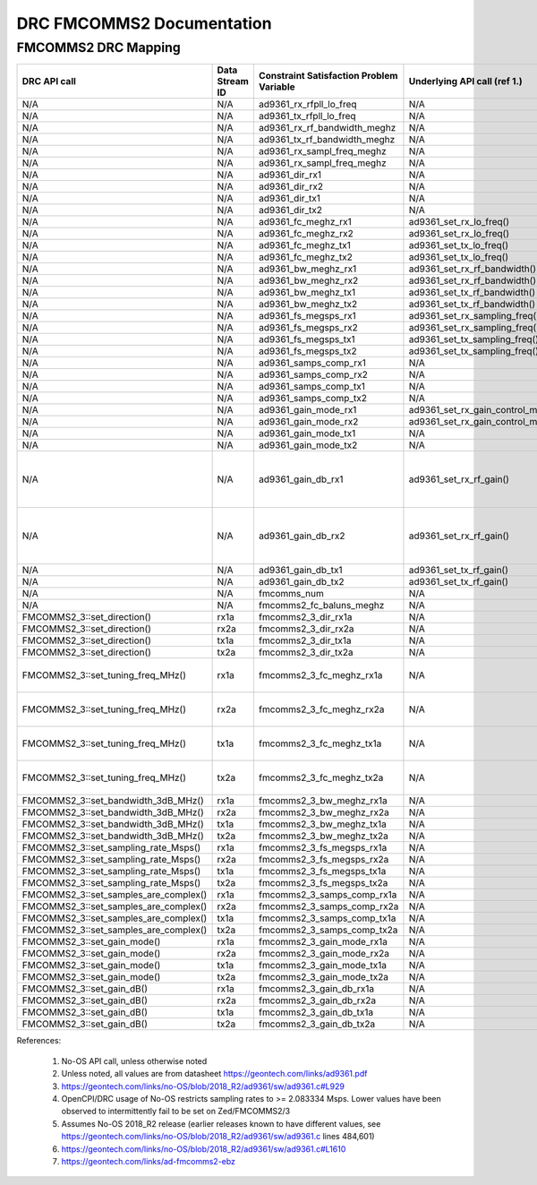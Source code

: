 .. DRC FMCOMMS2 Documentation:

.. This file is protected by Copyright. Please refer to the COPYRIGHT file
   distributed with this source distribution.

   This file is part of OpenCPI <http://www.opencpi.org>

   OpenCPI is free software: you can redistribute it and/or modify it under the
   terms of the GNU Lesser General Public License as published by the Free
   Software Foundation, either version 3 of the License, or (at your option) any
   later version.

   OpenCPI is distributed in the hope that it will be useful, but WITHOUT ANY
   WARRANTY; without even the implied warranty of MERCHANTABILITY or FITNESS FOR
   A PARTICULAR PURPOSE. See the GNU Lesser General Public License for
   more details.

   You should have received a copy of the GNU Lesser General Public License
   along with this program. If not, see <http://www.gnu.org/licenses/>.

.. Company:     Geon Technologies, LLC
   Author:      Joel Palmer
   Copyright:   (c) 2018 Geon Technologies, LLC. All rights reserved.
                Dissemination of this information or reproduction of this
                material is strictly prohibited unless prior written
                permission is obtained from Geon Technologies, LLC

.. _DRC_FMCOMMS2_Documentation:

DRC FMCOMMS2 Documentation
==========================

FMCOMMS2 DRC Mapping
--------------------

..

+---------------------------------------+--------+------------------------------+-----------------------------------+-----------------------------------------------------------------------------------------------------------+
| DRC API call                          | Data   | Constraint Satisfaction      | Underlying API call (ref 1.)      | Constrained                                                                                               |
|                                       | Stream | Problem Variable             |                                   | Range(s) (ref 2.)                                                                                         |
|                                       | ID     |                              |                                   |                                                                                                           |
+=======================================+========+==============================+===================================+===========================================================================================================+
| N/A                                   | N/A    | ad9361_rx_rfpll_lo_freq      | N/A                               | [70,6000]                                                                                                 |
+---------------------------------------+--------+------------------------------+-----------------------------------+-----------------------------------------------------------------------------------------------------------+
| N/A                                   | N/A    | ad9361_tx_rfpll_lo_freq      | N/A                               | [70,6000] (ref 3.)                                                                                        |
+---------------------------------------+--------+------------------------------+-----------------------------------+-----------------------------------------------------------------------------------------------------------+
| N/A                                   | N/A    | ad9361_rx_rf_bandwidth_meghz | N/A                               | [0.2,56]                                                                                                  |
+---------------------------------------+--------+------------------------------+-----------------------------------+-----------------------------------------------------------------------------------------------------------+
| N/A                                   | N/A    | ad9361_tx_rf_bandwidth_meghz | N/A                               | [1.25,40]                                                                                                 |
+---------------------------------------+--------+------------------------------+-----------------------------------+-----------------------------------------------------------------------------------------------------------+
| N/A                                   | N/A    | ad9361_rx_sampl_freq_meghz   | N/A                               | [2.083334,61.44]                                                                                          |
+---------------------------------------+--------+------------------------------+-----------------------------------+-----------------------------------------------------------------------------------------------------------+
| N/A                                   | N/A    | ad9361_rx_sampl_freq_meghz   | N/A                               | [2.083334,61.44] (ref 4.)                                                                                 |
+---------------------------------------+--------+------------------------------+-----------------------------------+-----------------------------------------------------------------------------------------------------------+
| N/A                                   | N/A    | ad9361_dir_rx1               | N/A                               | 0 (rx)                                                                                                    |
+---------------------------------------+--------+------------------------------+-----------------------------------+-----------------------------------------------------------------------------------------------------------+
| N/A                                   | N/A    | ad9361_dir_rx2               | N/A                               | 0 (rx)                                                                                                    |
+---------------------------------------+--------+------------------------------+-----------------------------------+-----------------------------------------------------------------------------------------------------------+
| N/A                                   | N/A    | ad9361_dir_tx1               | N/A                               | 1 (tx)                                                                                                    |
+---------------------------------------+--------+------------------------------+-----------------------------------+-----------------------------------------------------------------------------------------------------------+
| N/A                                   | N/A    | ad9361_dir_tx2               | N/A                               | 1 (tx)                                                                                                    |
+---------------------------------------+--------+------------------------------+-----------------------------------+-----------------------------------------------------------------------------------------------------------+
| N/A                                   | N/A    | ad9361_fc_meghz_rx1          | ad9361_set_rx_lo_freq()           | ad9361_rx_rfpll_lo_freq_meghz                                                                             |
+---------------------------------------+--------+------------------------------+-----------------------------------+-----------------------------------------------------------------------------------------------------------+
| N/A                                   | N/A    | ad9361_fc_meghz_rx2          | ad9361_set_rx_lo_freq()           | ad9361_rx_rfpll_lo_freq_meghz                                                                             |
+---------------------------------------+--------+------------------------------+-----------------------------------+-----------------------------------------------------------------------------------------------------------+
| N/A                                   | N/A    | ad9361_fc_meghz_tx1          | ad9361_set_tx_lo_freq()           | ad9361_tx_rfpll_lo_freq_meghz                                                                             |
+---------------------------------------+--------+------------------------------+-----------------------------------+-----------------------------------------------------------------------------------------------------------+
| N/A                                   | N/A    | ad9361_fc_meghz_tx2          | ad9361_set_tx_lo_freq()           | ad9361_tx_rfpll_lo_freq_meghz                                                                             |
+---------------------------------------+--------+------------------------------+-----------------------------------+-----------------------------------------------------------------------------------------------------------+
| N/A                                   | N/A    | ad9361_bw_meghz_rx1          | ad9361_set_rx_rf_bandwidth()      | ad9361_rx_rf_bandwidth_meghz                                                                              |
+---------------------------------------+--------+------------------------------+-----------------------------------+-----------------------------------------------------------------------------------------------------------+
| N/A                                   | N/A    | ad9361_bw_meghz_rx2          | ad9361_set_rx_rf_bandwidth()      | ad9361_rx_rf_bandwidth_meghz                                                                              |
+---------------------------------------+--------+------------------------------+-----------------------------------+-----------------------------------------------------------------------------------------------------------+
| N/A                                   | N/A    | ad9361_bw_meghz_tx1          | ad9361_set_tx_rf_bandwidth()      | ad9361_tx_rf_bandwidth_meghz                                                                              |
+---------------------------------------+--------+------------------------------+-----------------------------------+-----------------------------------------------------------------------------------------------------------+
| N/A                                   | N/A    | ad9361_bw_meghz_tx2          | ad9361_set_tx_rf_bandwidth()      | ad9361_tx_rf_bandwidth_meghz                                                                              |
+---------------------------------------+--------+------------------------------+-----------------------------------+-----------------------------------------------------------------------------------------------------------+
| N/A                                   | N/A    | ad9361_fs_megsps_rx1         | ad9361_set_rx_sampling_freq()     | ad9361_rx_sampl_freq_meghz                                                                                |
+---------------------------------------+--------+------------------------------+-----------------------------------+-----------------------------------------------------------------------------------------------------------+
| N/A                                   | N/A    | ad9361_fs_megsps_rx2         | ad9361_set_rx_sampling_freq()     | ad9361_rx_sampl_freq_meghz                                                                                |
+---------------------------------------+--------+------------------------------+-----------------------------------+-----------------------------------------------------------------------------------------------------------+
| N/A                                   | N/A    | ad9361_fs_megsps_tx1         | ad9361_set_tx_sampling_freq()     | ad9361_tx_sampl_freq_meghz                                                                                |
+---------------------------------------+--------+------------------------------+-----------------------------------+-----------------------------------------------------------------------------------------------------------+
| N/A                                   | N/A    | ad9361_fs_megsps_tx2         | ad9361_set_tx_sampling_freq()     | ad9361_tx_sampl_freq_meghz                                                                                |
+---------------------------------------+--------+------------------------------+-----------------------------------+-----------------------------------------------------------------------------------------------------------+
| N/A                                   | N/A    | ad9361_samps_comp_rx1        | N/A                               | 1                                                                                                         |
+---------------------------------------+--------+------------------------------+-----------------------------------+-----------------------------------------------------------------------------------------------------------+
| N/A                                   | N/A    | ad9361_samps_comp_rx2        | N/A                               | 1                                                                                                         |
+---------------------------------------+--------+------------------------------+-----------------------------------+-----------------------------------------------------------------------------------------------------------+
| N/A                                   | N/A    | ad9361_samps_comp_tx1        | N/A                               | 1                                                                                                         |
+---------------------------------------+--------+------------------------------+-----------------------------------+-----------------------------------------------------------------------------------------------------------+
| N/A                                   | N/A    | ad9361_samps_comp_tx2        | N/A                               | 1                                                                                                         |
+---------------------------------------+--------+------------------------------+-----------------------------------+-----------------------------------------------------------------------------------------------------------+
| N/A                                   | N/A    | ad9361_gain_mode_rx1         | ad9361_set_rx_gain_control_mode() | [0..1] (agc..manual)                                                                                      |
+---------------------------------------+--------+------------------------------+-----------------------------------+-----------------------------------------------------------------------------------------------------------+
| N/A                                   | N/A    | ad9361_gain_mode_rx2         | ad9361_set_rx_gain_control_mode() | [0..1] (agc..manual)                                                                                      |
+---------------------------------------+--------+------------------------------+-----------------------------------+-----------------------------------------------------------------------------------------------------------+
| N/A                                   | N/A    | ad9361_gain_mode_tx1         | N/A                               | 1 (manual)                                                                                                |
+---------------------------------------+--------+------------------------------+-----------------------------------+-----------------------------------------------------------------------------------------------------------+
| N/A                                   | N/A    | ad9361_gain_mode_tx2         | N/A                               | 1 (manual)                                                                                                |
+---------------------------------------+--------+------------------------------+-----------------------------------+-----------------------------------------------------------------------------------------------------------+
| N/A                                   | N/A    | ad9361_gain_db_rx1           | ad9361_set_rx_rf_gain()           | [-1,73] if 0<=Rx_RFPLL_LO_freq<=1300, [-3,71] if 1300<Rx_RFPLL_LO_freq<=4000, [-10,62] otherwise (ref 5.) |
+---------------------------------------+--------+------------------------------+-----------------------------------+-----------------------------------------------------------------------------------------------------------+
| N/A                                   | N/A    | ad9361_gain_db_rx2           | ad9361_set_rx_rf_gain()           | [-1,73] if 0<=Rx_RFPLL_LO_freq<=1300, [-3,71] if 1300<Rx_RFPLL_LO_freq<=4000, [-10,62] otherwise (ref 5.) |
+---------------------------------------+--------+------------------------------+-----------------------------------+-----------------------------------------------------------------------------------------------------------+
| N/A                                   | N/A    | ad9361_gain_db_tx1           | ad9361_set_tx_rf_gain()           | [-89.75,0] (ref 6.)                                                                                       |
+---------------------------------------+--------+------------------------------+-----------------------------------+-----------------------------------------------------------------------------------------------------------+
| N/A                                   | N/A    | ad9361_gain_db_tx2           | ad9361_set_tx_rf_gain()           | [-89.75,0] (ref 6.)                                                                                       |
+---------------------------------------+--------+------------------------------+-----------------------------------+-----------------------------------------------------------------------------------------------------------+
| N/A                                   | N/A    | fmcomms_num                  | N/A                               | [2..3] (ref 7.)                                                                                           |
+---------------------------------------+--------+------------------------------+-----------------------------------+-----------------------------------------------------------------------------------------------------------+
| N/A                                   | N/A    | fmcomms2_fc_baluns_meghz     | N/A                               | [2400,2500] (ref 7.)                                                                                      |
+---------------------------------------+--------+------------------------------+-----------------------------------+-----------------------------------------------------------------------------------------------------------+
| FMCOMMS2_3::set_direction()           | rx1a   | fmcomms2_3_dir_rx1a          | N/A                               | ad9361_dir_rx1                                                                                            |
+---------------------------------------+--------+------------------------------+-----------------------------------+-----------------------------------------------------------------------------------------------------------+
| FMCOMMS2_3::set_direction()           | rx2a   | fmcomms2_3_dir_rx2a          | N/A                               | ad9361_dir_rx2                                                                                            |
+---------------------------------------+--------+------------------------------+-----------------------------------+-----------------------------------------------------------------------------------------------------------+
| FMCOMMS2_3::set_direction()           | tx1a   | fmcomms2_3_dir_tx1a          | N/A                               | ad9361_dir_tx1                                                                                            |
+---------------------------------------+--------+------------------------------+-----------------------------------+-----------------------------------------------------------------------------------------------------------+
| FMCOMMS2_3::set_direction()           | tx2a   | fmcomms2_3_dir_tx2a          | N/A                               | ad9361_dir_tx2                                                                                            |
+---------------------------------------+--------+------------------------------+-----------------------------------+-----------------------------------------------------------------------------------------------------------+
| FMCOMMS2_3::set_tuning_freq_MHz()     | rx1a   | fmcomms2_3_fc_meghz_rx1a     | N/A                               | ad9361_fc_meghz_rx1 intersected with fmcomms2_fc_baluns_meghz                                             |
+---------------------------------------+--------+------------------------------+-----------------------------------+-----------------------------------------------------------------------------------------------------------+
| FMCOMMS2_3::set_tuning_freq_MHz()     | rx2a   | fmcomms2_3_fc_meghz_rx2a     | N/A                               | ad9361_fc_meghz_rx2 intersected with fmcomms2_fc_baluns_meghz                                             |
+---------------------------------------+--------+------------------------------+-----------------------------------+-----------------------------------------------------------------------------------------------------------+
| FMCOMMS2_3::set_tuning_freq_MHz()     | tx1a   | fmcomms2_3_fc_meghz_tx1a     | N/A                               | ad9361_fc_meghz_tx1 intersected with fmcomms2_fc_baluns_meghz                                             |
+---------------------------------------+--------+------------------------------+-----------------------------------+-----------------------------------------------------------------------------------------------------------+
| FMCOMMS2_3::set_tuning_freq_MHz()     | tx2a   | fmcomms2_3_fc_meghz_tx2a     | N/A                               | ad9361_fc_meghz_tx2 intersected with fmcomms2_fc_baluns_meghz                                             |
+---------------------------------------+--------+------------------------------+-----------------------------------+-----------------------------------------------------------------------------------------------------------+
| FMCOMMS2_3::set_bandwidth_3dB_MHz()   | rx1a   | fmcomms2_3_bw_meghz_rx1a     | N/A                               | ad9361_bw_meghz_rx1                                                                                       |
+---------------------------------------+--------+------------------------------+-----------------------------------+-----------------------------------------------------------------------------------------------------------+
| FMCOMMS2_3::set_bandwidth_3dB_MHz()   | rx2a   | fmcomms2_3_bw_meghz_rx2a     | N/A                               | ad9361_bw_meghz_rx2                                                                                       |
+---------------------------------------+--------+------------------------------+-----------------------------------+-----------------------------------------------------------------------------------------------------------+
| FMCOMMS2_3::set_bandwidth_3dB_MHz()   | tx1a   | fmcomms2_3_bw_meghz_tx1a     | N/A                               | ad9361_bw_meghz_tx1                                                                                       |
+---------------------------------------+--------+------------------------------+-----------------------------------+-----------------------------------------------------------------------------------------------------------+
| FMCOMMS2_3::set_bandwidth_3dB_MHz()   | tx2a   | fmcomms2_3_bw_meghz_tx2a     | N/A                               | ad9361_bw_meghz_tx2                                                                                       |
+---------------------------------------+--------+------------------------------+-----------------------------------+-----------------------------------------------------------------------------------------------------------+
| FMCOMMS2_3::set_sampling_rate_Msps()  | rx1a   | fmcomms2_3_fs_megsps_rx1a    | N/A                               | ad9361_fs_megsps_rx1                                                                                      |
+---------------------------------------+--------+------------------------------+-----------------------------------+-----------------------------------------------------------------------------------------------------------+
| FMCOMMS2_3::set_sampling_rate_Msps()  | rx2a   | fmcomms2_3_fs_megsps_rx2a    | N/A                               | ad9361_fs_megsps_rx2                                                                                      |
+---------------------------------------+--------+------------------------------+-----------------------------------+-----------------------------------------------------------------------------------------------------------+
| FMCOMMS2_3::set_sampling_rate_Msps()  | tx1a   | fmcomms2_3_fs_megsps_tx1a    | N/A                               | ad9361_fs_megsps_tx1                                                                                      |
+---------------------------------------+--------+------------------------------+-----------------------------------+-----------------------------------------------------------------------------------------------------------+
| FMCOMMS2_3::set_sampling_rate_Msps()  | tx2a   | fmcomms2_3_fs_megsps_tx2a    | N/A                               | ad9361_fs_megsps_tx2                                                                                      |
+---------------------------------------+--------+------------------------------+-----------------------------------+-----------------------------------------------------------------------------------------------------------+
| FMCOMMS2_3::set_samples_are_complex() | rx1a   | fmcomms2_3_samps_comp_rx1a   | N/A                               | ad9361_samps_comp_rx1                                                                                     |
+---------------------------------------+--------+------------------------------+-----------------------------------+-----------------------------------------------------------------------------------------------------------+
| FMCOMMS2_3::set_samples_are_complex() | rx2a   | fmcomms2_3_samps_comp_rx2a   | N/A                               | ad9361_samps_comp_rx2                                                                                     |
+---------------------------------------+--------+------------------------------+-----------------------------------+-----------------------------------------------------------------------------------------------------------+
| FMCOMMS2_3::set_samples_are_complex() | tx1a   | fmcomms2_3_samps_comp_tx1a   | N/A                               | ad9361_samps_comp_tx1                                                                                     |
+---------------------------------------+--------+------------------------------+-----------------------------------+-----------------------------------------------------------------------------------------------------------+
| FMCOMMS2_3::set_samples_are_complex() | tx2a   | fmcomms2_3_samps_comp_tx2a   | N/A                               | ad9361_samps_comp_tx2                                                                                     |
+---------------------------------------+--------+------------------------------+-----------------------------------+-----------------------------------------------------------------------------------------------------------+
| FMCOMMS2_3::set_gain_mode()           | rx1a   | fmcomms2_3_gain_mode_rx1a    | N/A                               | ad9361_gain_mode_rx1                                                                                      |
+---------------------------------------+--------+------------------------------+-----------------------------------+-----------------------------------------------------------------------------------------------------------+
| FMCOMMS2_3::set_gain_mode()           | rx2a   | fmcomms2_3_gain_mode_rx2a    | N/A                               | ad9361_gain_mode_rx2                                                                                      |
+---------------------------------------+--------+------------------------------+-----------------------------------+-----------------------------------------------------------------------------------------------------------+
| FMCOMMS2_3::set_gain_mode()           | tx1a   | fmcomms2_3_gain_mode_tx1a    | N/A                               | ad9361_gain_mode_tx1                                                                                      |
+---------------------------------------+--------+------------------------------+-----------------------------------+-----------------------------------------------------------------------------------------------------------+
| FMCOMMS2_3::set_gain_mode()           | tx2a   | fmcomms2_3_gain_mode_tx2a    | N/A                               | ad9361_gain_mode_tx2                                                                                      |
+---------------------------------------+--------+------------------------------+-----------------------------------+-----------------------------------------------------------------------------------------------------------+
| FMCOMMS2_3::set_gain_dB()             | rx1a   | fmcomms2_3_gain_db_rx1a      | N/A                               | ad9361_gain_db_rx1                                                                                        |
+---------------------------------------+--------+------------------------------+-----------------------------------+-----------------------------------------------------------------------------------------------------------+
| FMCOMMS2_3::set_gain_dB()             | rx2a   | fmcomms2_3_gain_db_rx2a      | N/A                               | ad9361_gain_db_rx2                                                                                        |
+---------------------------------------+--------+------------------------------+-----------------------------------+-----------------------------------------------------------------------------------------------------------+
| FMCOMMS2_3::set_gain_dB()             | tx1a   | fmcomms2_3_gain_db_tx1a      | N/A                               | ad9361_gain_db_tx1                                                                                        |
+---------------------------------------+--------+------------------------------+-----------------------------------+-----------------------------------------------------------------------------------------------------------+
| FMCOMMS2_3::set_gain_dB()             | tx2a   | fmcomms2_3_gain_db_tx2a      | N/A                               | ad9361_gain_db_tx2                                                                                        |
+---------------------------------------+--------+------------------------------+-----------------------------------+-----------------------------------------------------------------------------------------------------------+

References:

   #. No-OS API call, unless otherwise noted

   #. Unless noted, all values are from datasheet https://geontech.com/links/ad9361.pdf

   #. https://geontech.com/links/no-OS/blob/2018_R2/ad9361/sw/ad9361.c#L929

   #. OpenCPI/DRC usage of No-OS restricts sampling rates to >= 2.083334 Msps. Lower values have
      been observed to intermittently fail to be set on Zed/FMCOMMS2/3

   #. Assumes No-OS 2018_R2 release (earlier releases known to have different values, see https://geontech.com/links/no-OS/blob/2018_R2/ad9361/sw/ad9361.c lines 484,601)

   #. https://geontech.com/links/no-OS/blob/2018_R2/ad9361/sw/ad9361.c#L1610

   #. https://geontech.com/links/ad-fmcomms2-ebz
